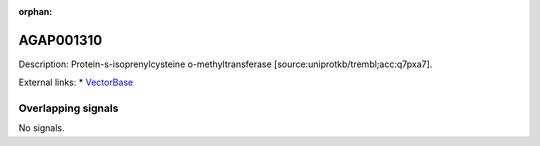 :orphan:

AGAP001310
=============





Description: Protein-s-isoprenylcysteine o-methyltransferase [source:uniprotkb/trembl;acc:q7pxa7].

External links:
* `VectorBase <https://www.vectorbase.org/Anopheles_gambiae/Gene/Summary?g=AGAP001310>`_

Overlapping signals
-------------------



No signals.


